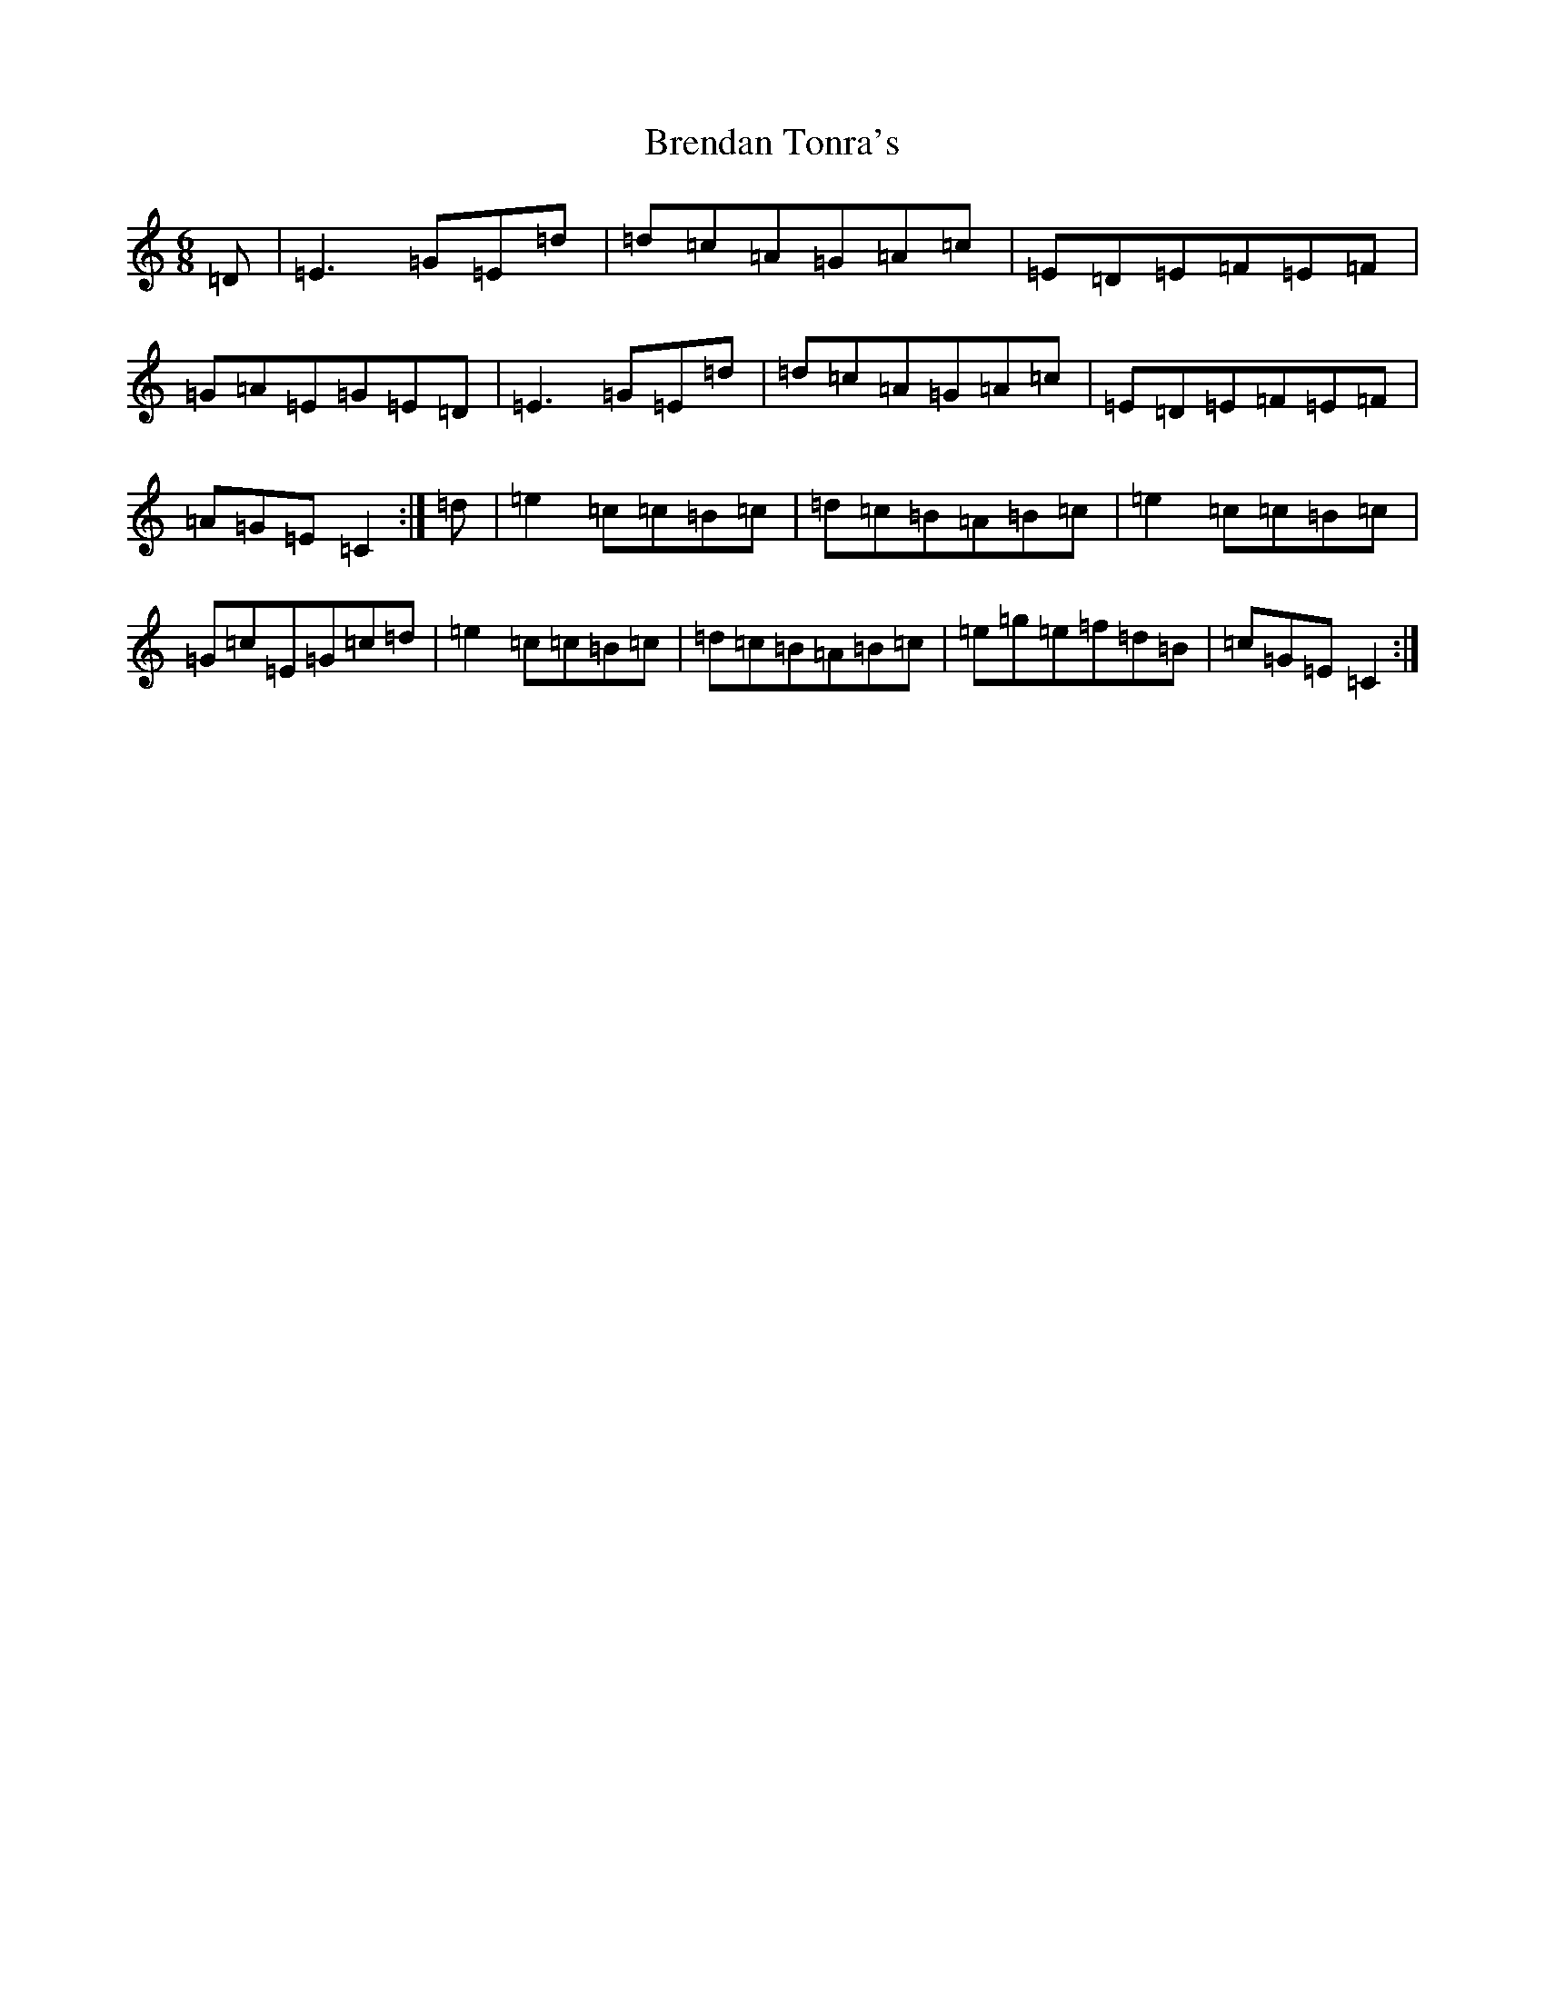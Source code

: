 X: 2576
T: Brendan Tonra's
S: https://thesession.org/tunes/451#setting23487
R: jig
M:6/8
L:1/8
K: C Major
=D|=E3=G=E=d|=d=c=A=G=A=c|=E=D=E=F=E=F|=G=A=E=G=E=D|=E3=G=E=d|=d=c=A=G=A=c|=E=D=E=F=E=F|=A=G=E=C2:|=d|=e2=c=c=B=c|=d=c=B=A=B=c|=e2=c=c=B=c|=G=c=E=G=c=d|=e2=c=c=B=c|=d=c=B=A=B=c|=e=g=e=f=d=B|=c=G=E=C2:|